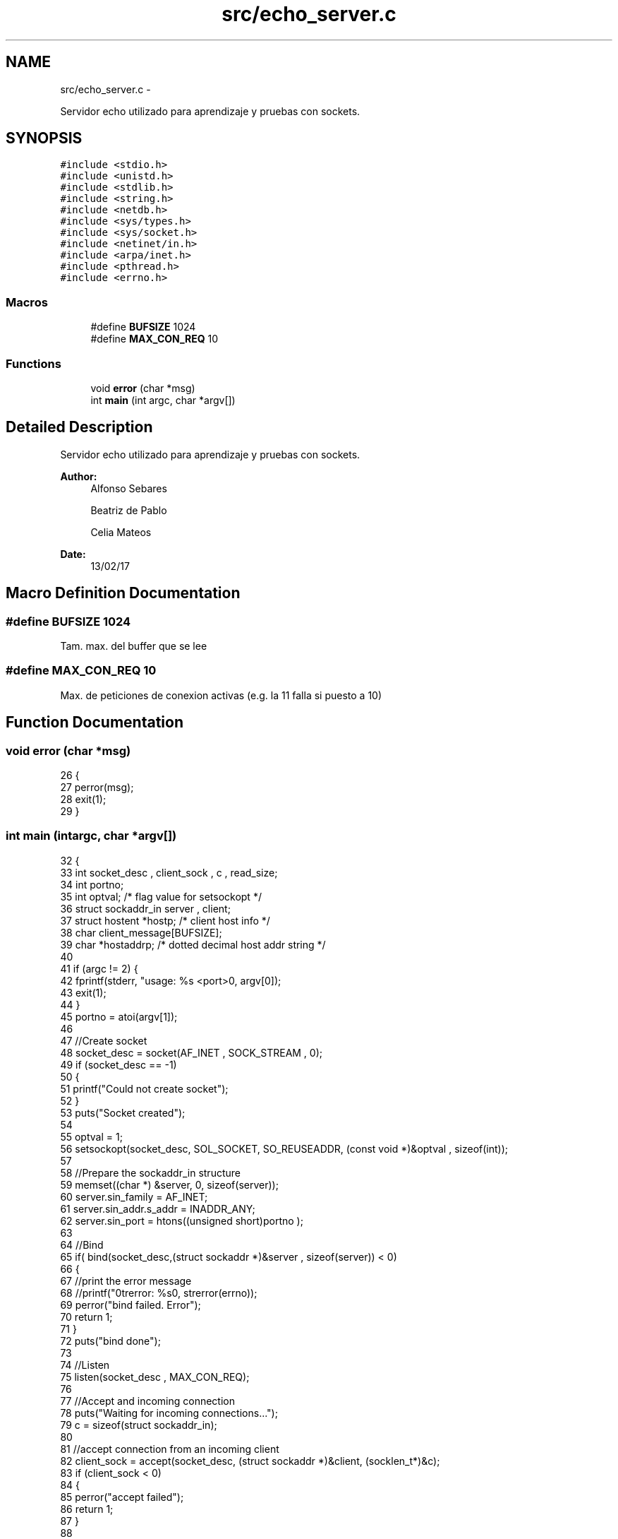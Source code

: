 .TH "src/echo_server.c" 3 "Mon May 8 2017" "Doxygen" \" -*- nroff -*-
.ad l
.nh
.SH NAME
src/echo_server.c \- 
.PP
Servidor echo utilizado para aprendizaje y pruebas con sockets\&.  

.SH SYNOPSIS
.br
.PP
\fC#include <stdio\&.h>\fP
.br
\fC#include <unistd\&.h>\fP
.br
\fC#include <stdlib\&.h>\fP
.br
\fC#include <string\&.h>\fP
.br
\fC#include <netdb\&.h>\fP
.br
\fC#include <sys/types\&.h>\fP
.br
\fC#include <sys/socket\&.h>\fP
.br
\fC#include <netinet/in\&.h>\fP
.br
\fC#include <arpa/inet\&.h>\fP
.br
\fC#include <pthread\&.h>\fP
.br
\fC#include <errno\&.h>\fP
.br

.SS "Macros"

.in +1c
.ti -1c
.RI "#define \fBBUFSIZE\fP   1024"
.br
.ti -1c
.RI "#define \fBMAX_CON_REQ\fP   10"
.br
.in -1c
.SS "Functions"

.in +1c
.ti -1c
.RI "void \fBerror\fP (char *msg)"
.br
.ti -1c
.RI "int \fBmain\fP (int argc, char *argv[])"
.br
.in -1c
.SH "Detailed Description"
.PP 
Servidor echo utilizado para aprendizaje y pruebas con sockets\&. 


.PP
\fBAuthor:\fP
.RS 4
Alfonso Sebares 
.PP
Beatriz de Pablo 
.PP
Celia Mateos 
.RE
.PP
\fBDate:\fP
.RS 4
13/02/17 
.RE
.PP

.SH "Macro Definition Documentation"
.PP 
.SS "#define BUFSIZE   1024"
Tam\&. max\&. del buffer que se lee 
.SS "#define MAX_CON_REQ   10"
Max\&. de peticiones de conexion activas (e\&.g\&. la 11 falla si puesto a 10) 
.SH "Function Documentation"
.PP 
.SS "void error (char *msg)"

.PP
.nf
26                       {
27         perror(msg);
28         exit(1);
29 }
.fi
.SS "int main (intargc, char *argv[])"

.PP
.nf
32 {
33         int socket_desc , client_sock , c , read_size;
34         int portno;
35         int optval; /* flag value for setsockopt */
36         struct sockaddr_in server , client;
37         struct hostent *hostp; /* client host info */
38         char client_message[BUFSIZE];
39         char *hostaddrp; /* dotted decimal host addr string */
40          
41         if (argc != 2) {
42                 fprintf(stderr, "usage: %s <port>\n", argv[0]);
43                 exit(1);
44         }
45         portno = atoi(argv[1]);
46         
47         //Create socket
48         socket_desc = socket(AF_INET , SOCK_STREAM , 0);
49         if (socket_desc == -1)
50         {
51                 printf("Could not create socket");
52         }
53         puts("Socket created");
54         
55         optval = 1;
56         setsockopt(socket_desc, SOL_SOCKET, SO_REUSEADDR, (const void *)&optval , sizeof(int));
57 
58         //Prepare the sockaddr_in structure
59         memset((char *) &server, 0, sizeof(server));
60         server\&.sin_family = AF_INET;
61         server\&.sin_addr\&.s_addr = INADDR_ANY;
62         server\&.sin_port = htons((unsigned short)portno );
63          
64         //Bind
65         if( bind(socket_desc,(struct sockaddr *)&server , sizeof(server)) < 0)
66         {
67                 //print the error message
68                 //printf("\nstrerror: %s\n", strerror(errno));
69                 perror("bind failed\&. Error");
70                 return 1;
71         }
72         puts("bind done");
73          
74         //Listen
75         listen(socket_desc , MAX_CON_REQ);
76          
77         //Accept and incoming connection
78         puts("Waiting for incoming connections\&.\&.\&.");
79         c = sizeof(struct sockaddr_in);
80          
81         //accept connection from an incoming client
82         client_sock = accept(socket_desc, (struct sockaddr *)&client, (socklen_t*)&c);
83         if (client_sock < 0)
84         {
85                 perror("accept failed");
86                 return 1;
87         }
88 
89         hostp = gethostbyaddr((const char *)&client\&.sin_addr\&.s_addr, sizeof(client\&.sin_addr\&.s_addr), AF_INET);
90         if (hostp == NULL)
91                 error("ERROR on gethostbyaddr");
92 
93         hostaddrp = inet_ntoa(client\&.sin_addr);
94 
95         if (hostaddrp == NULL)
96                 error("ERROR on inet_ntoa\n");
97         printf("\nserver established connection with %s (%s)\n", hostp->h_name, hostaddrp);
98          
99         //Receive a message from client
100         while( strcmp(client_message, "_STOP_") != 0 )
101         {
102                 read_size = recv(client_sock , client_message , BUFSIZE , 0);
103                 printf("\nRecibido: %s", client_message);
104                 if (read_size < 0){
105                         perror("recv failed");
106                 }
107                 //Send the message back to client
108                 //write(client_sock , client_message , read_size);
109                 /*afinar un poco mas que mandar siempre BUFSIZE:*/
110                 write(client_sock , client_message , strlen(client_message)+1); 
111         }
112         
113         puts("Client disconnected");
114         fflush(stdout);
115         close(client_sock);
116          
117         return 0;
118 }
.fi
.SH "Author"
.PP 
Generated automatically by Doxygen from the source code\&.

